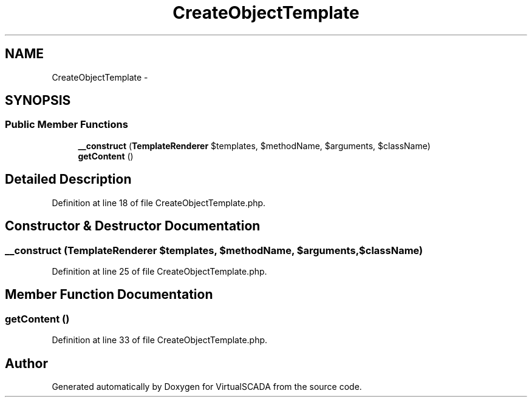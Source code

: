 .TH "CreateObjectTemplate" 3 "Tue Apr 14 2015" "Version 1.0" "VirtualSCADA" \" -*- nroff -*-
.ad l
.nh
.SH NAME
CreateObjectTemplate \- 
.SH SYNOPSIS
.br
.PP
.SS "Public Member Functions"

.in +1c
.ti -1c
.RI "\fB__construct\fP (\fBTemplateRenderer\fP $templates, $methodName, $arguments, $className)"
.br
.ti -1c
.RI "\fBgetContent\fP ()"
.br
.in -1c
.SH "Detailed Description"
.PP 
Definition at line 18 of file CreateObjectTemplate\&.php\&.
.SH "Constructor & Destructor Documentation"
.PP 
.SS "__construct (\fBTemplateRenderer\fP $templates,  $methodName,  $arguments,  $className)"

.PP
Definition at line 25 of file CreateObjectTemplate\&.php\&.
.SH "Member Function Documentation"
.PP 
.SS "getContent ()"

.PP
Definition at line 33 of file CreateObjectTemplate\&.php\&.

.SH "Author"
.PP 
Generated automatically by Doxygen for VirtualSCADA from the source code\&.
